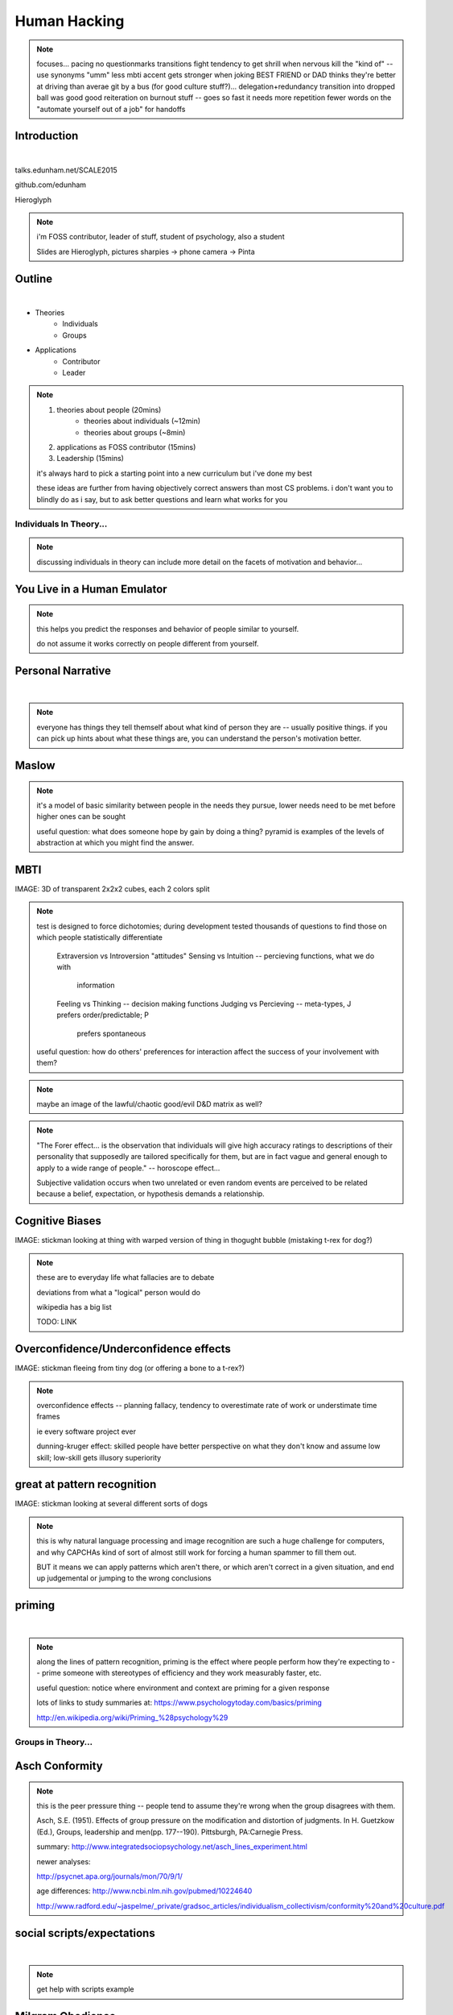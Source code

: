 =============
Human Hacking
=============

.. note:: focuses...
    pacing
    no questionmarks
    transitions
    fight tendency to get shrill when nervous
    kill the "kind of" -- use synonyms
    "umm"
    less mbti
    accent gets stronger when joking
    BEST FRIEND or DAD thinks they're better at driving than averae
    git by a bus (for good culture stuff?)... delegation+redundancy
    transition into dropped ball was good
    good reiteration on burnout stuff -- goes so fast it needs more repetition
    fewer words on the "automate yourself out of a job" for handoffs

Introduction
------------

.. figure:: _drawn/hello.png
    :align: right
    :scale: 90%

|

talks.edunham.net/SCALE2015

github.com/edunham

Hieroglyph


.. note::
    i'm FOSS contributor, leader of stuff, student of psychology, also a
    student

    Slides are Hieroglyph, pictures sharpies -> phone camera -> Pinta

Outline
-------

|

.. figure:: _drawn/outline.png
    :align: right
    :scale: 35%

* Theories
    * Individuals
    * Groups
* Applications
    * Contributor
    * Leader

.. note::
    1) theories about people                    (20mins)
        * theories about individuals    (~12min)
        * theories about groups         (~8min)
    2) applications as FOSS contributor         (15mins)
    3) Leadership                               (15mins)

    it's always hard to pick a starting point into a new curriculum but i've
    done my best

    these ideas are further from having objectively correct answers than most
    CS problems. i don't want you to blindly do as i say, but to ask better
    questions and learn what works for you


Individuals In Theory...
========================

.. figure:: _drawn/in_theory.png
    :align: center

.. note::

    discussing individuals in theory can include more detail on the facets of
    motivation and behavior...

You Live in a Human Emulator
----------------------------

.. figure:: _drawn/metacognition_grayscale.png
    :align: center
    :scale: 50%

.. note::

    this helps you predict the responses and behavior of people similar to
    yourself.

    do not assume it works correctly on people different from yourself.

Personal Narrative
------------------

|

.. figure:: _drawn/narrative.png
    :align: center
    :scale: 50%


.. note::

    everyone has things they tell themself about what kind of person they are
    -- usually positive things. if you can pick up hints about what these
    things are, you can understand the person's motivation better.

Maslow
------

.. figure:: _drawn/maslow_grayscale.png
    :align: center
    :scale: 45%


.. note::

    it's a model of basic similarity between people in the needs they pursue,
    lower needs need to be met before higher ones can be sought

    useful question: what does someone hope by gain by doing a thing? pyramid
    is examples of the levels of abstraction at which you might find the
    answer.

MBTI
----

IMAGE: 3D of transparent 2x2x2 cubes, each 2 colors split

.. note:: test is designed to force dichotomies; during development tested
    thousands of questions to find those on which people statistically
    differentiate

          Extraversion vs Introversion "attitudes"
          Sensing vs Intuition -- percieving functions, what we do with
                                  information
          Feeling vs Thinking -- decision making functions
          Judging vs Percieving -- meta-types, J prefers order/predictable; P
                                   prefers spontaneous

    useful question: how do others' preferences for interaction affect the
    success of your involvement with them?

.. note:: maybe an image of the lawful/chaotic good/evil D&D matrix as well?

.. note::
    "The Forer effect... is the observation that individuals will give high
    accuracy ratings to descriptions of their personality that supposedly are
    tailored specifically for them, but are in fact vague and general enough
    to apply to a wide range of people." -- horoscope effect...

    Subjective validation occurs when two unrelated or even random events are
    perceived to be related because a belief, expectation, or hypothesis
    demands a relationship.

Cognitive Biases
----------------

IMAGE: stickman looking at thing with warped version of thing in thogught
bubble (mistaking t-rex for dog?)

.. note::
    these are to everyday life what fallacies are to debate

    deviations from what a "logical" person would do

    wikipedia has a big list

    TODO: LINK

Overconfidence/Underconfidence effects
--------------------------------------

IMAGE: stickman fleeing from tiny dog (or offering a bone to a t-rex?)


.. note::

    overconfidence effects -- planning fallacy, tendency to overestimate rate
    of work or understimate time frames

    ie every software project ever

    dunning-kruger effect: skilled people have better perspective on what they
    don't know and assume low skill; low-skill gets illusory superiority

great at pattern recognition
----------------------------

IMAGE: stickman looking at several different sorts of dogs


.. note::

    this is why natural language processing and image recognition are such a
    huge challenge for computers, and why CAPCHAs kind of sort of almost still
    work for forcing a human spammer to fill them out.

    BUT it means we can apply patterns which aren't there, or which aren't
    correct in a given situation, and end up judgemental or jumping to the
    wrong conclusions

priming
-------

|

.. figure:: _drawn/priming_colored.png
    :align: center
    :scale: 45%

.. note::

    along the lines of pattern recognition, priming is the effect where people
    perform how they're expecting to -- prime someone with stereotypes of
    efficiency and they work measurably faster, etc.

    useful question: notice where environment and context are priming for a
    given response

    lots of links to study summaries at:
    https://www.psychologytoday.com/basics/priming

    http://en.wikipedia.org/wiki/Priming_%28psychology%29

Groups in Theory...
===================

.. figure:: _drawn/groups_theory.png
    :align: center
    :scale: 50%

Asch Conformity
---------------

.. figure:: _drawn/asch_colored.png
    :align: center
    :scale: 30%

.. note::

    this is the peer pressure thing -- people tend to assume they're wrong
    when the group disagrees with them.

    Asch, S.E. (1951). Effects of group pressure on the modification and
    distortion of judgments. In H. Guetzkow (Ed.), Groups, leadership and
    men(pp. 177--190). Pittsburgh, PA:Carnegie Press. 

    summary:
    http://www.integratedsociopsychology.net/asch_lines_experiment.html

    newer analyses: 

    http://psycnet.apa.org/journals/mon/70/9/1/

    age differences: 
    http://www.ncbi.nlm.nih.gov/pubmed/10224640

    http://www.radford.edu/~jaspelme/_private/gradsoc_articles/individualism_collectivism/conformity%20and%20culture.pdf



social scripts/expectations
---------------------------

|

.. figure:: _drawn/npc.png
    :align: center
    :scale: 60%


.. note:: get help with scripts example



Milgram Obedience
-----------------

.. figure:: _drawn/milgram.png
    :align: center
    :scale: 50%

.. note::
        Milgram's book Obedience to Authority ISBN 0-06-176521-X

        virtual representation, observes that humans empathize with an avatar
        and obey authority to shock it anyway
        http://journals.plos.org/plosone/article?id=10.1371/journal.pone.0000039

        partial reproduction, stopping at 150V to avoid traumatizing
        participants, in 2009
        http://www.apa.org/pubs/journals/releases/amp-64-1-1.pdf

        and the replicated it on a fake French game show in 2010 and, surprise
        surprise, people zap others for TV authority too
        http://www.npr.org/templates/story/story.php?storyId=124838091

bystander effect
----------------

.. figure:: _drawn/bystander.png
    :align: center
    :scale: 40%

.. note::

    Somebody Else's Problem field, or SEP, is a cheap, easy, and staggeringly
    useful way of safely protecting something from unwanted eyes. It can run
    almost indefinitely on a flashlight/9 volt battery, and is able to do so
    because it utilizes a person's natural tendency to ignore things they
    don't easily accept, like, for example, aliens at a cricket match. Any
    object around which a S.E.P is applied will cease to be noticed, because
    any problems one may have understanding it (and therefore accepting its
    existence) become Somebody Else's. An object becomes not so much invisible
    as unnoticed.

    ever seen what happens when a leader goes "somebody needs to do X"? we'll
    talk about mitigating bystander effect in leadership section.

reciprocity
-----------

.. figure:: _drawn/reciprocity.png
    :align: center
    :scale: 30%


.. note:: attribution error fallacy, assumption that helps you -> likes you

mirroring / body language
-------------------------

.. figure:: _drawn/mirroring.png
    :align: center
    :scale: 40%

.. note::

    can you tell if they're interested in talking to one another?

    they're lines on a page!

    this is pattern recognition and recognition of *mirroring* -- when people
    are interested in something they lean in, open posture, etc. disinterested
    or defensive, closed posture, turn away, etc.

    http://www.ted.com/talks/amy_cuddy_your_body_language_shapes_who_you_are?language=en


Application Advice
==================

.. note:: just in general

doing science
-------------

.. figure:: _drawn/science.png
    :align: center
    :scale: 35%

.. note::

    turn ordinary experiences into learning about humans by:
    (be open-minded)
        * being observant
        * identifying and correcting for own biases (mood, perspective)

    what happened? (OBSERVATION)

    why did it happen? (HYPOTHESIS)

    how will changing the inputs change the output? (EXPERIMENT)

getting what you want
---------------------

|

.. figure:: _drawn/careful_wish.png
    :align: center
    :scale: 45%

.. note::
    what do you want? (if you don't know, try talking to Eliza)

    be careful what you wish for. Does it make life better or worse for
    others? If it's never happened before, get others feedback on whether it
    would be an improvement.

    If it'd harm others, examine whether your actual goal could be achieved
    some other way.

use your words carefully
------------------------

.. figure:: _drawn/wordchoice.png
    :align: center
    :scale: 50%

.. note::

    some terms imply a goal or a set of values, ie right/wrong, fair/unfair,
    good/bad. when using them, SPECIFY THE GOAL rather than trusting audience
    to guess what you were thinking.

.. note::
    recognize limitations of models

    generalizations useful for asking right questions, etc.

    differences != flaws, traits that're advantageous in some contexts are
    harmful in others.

    never assume you have enough context. observe what parts of the story
    you've made up, assume they're wrong, and proceed accordingly.

Applications
============

.. note::
    as a contributor

recognizing social norms
------------------------

.. figure:: _drawn/socialnorms.png
    :align: center
    :scale: 35%

.. note::
    lurk moar!

body language of online communication
-------------------------------------

.. figure:: _drawn/mirroring.png
    :align: left
    :scale: 35%

* nickname or address
* speech style
* grammar/punctuation

.. note::
    mirroring speech styles

    "Body language" of online communication:
        * sentence length/structure/punctuation ~= tone
        * word choice ~= style of dress or medium of meatspace comms (graffiti
          vs newsletter vs political speech)
        * presence/absence in IRC channel (rage quit = slamming door)
        * interrupting with offtopic or inane things ~= being fidgety and
          attention-seeking
        * typing super slowly ~= mumble or stutter
        * email address, handle, email sig ~= age, style of dress, gender


inviting conversation
---------------------

.. figure:: _drawn/inviting_conversation.png
    :align: center
    :scale: 40%

.. note::

    remember the part about living in a human emulator?

    we'll get into how to get a specific question answered from a project
    later; this is along the lines of generally making friends

    when do *you* feel safe approaching someone and then do it? give the
    situation those traits.

    * be present, calm, engaged in shared channels
    * subtly solve a problem of theirs

    storytime: trying to talk to linus at linuxcon vs plug


effective email
---------------

.. figure:: _drawn/email.png
    :align: center
    :scale: 50%

.. note::
    ditto the human emulator
    again look at your own inbox -- which important messages are still
    unanswered? why? because they're hard

    * use a good title
    * most people only see one ask per message
    * summarize w/ bullet points
    * anticipate questions -- know audience and purpose

social hierarchies and capital
------------------------------

.. figure:: _drawn/social_capital.png
    :align: center
    :scale: 50%

.. note::
    karma/popularity -- how do you judge others?

    DON'T LIE TO SOUND COOL
        * storytime: Google interviews if you rate yourself a 10 at a skill

    Making recommendations is a gamble of social capital, proportionate to the
    pain that'll ensue if the recommendation was wrong


stalking skills
---------------

.. figure:: _drawn/stalkskills.png
    :align: center
    :scale: 60%

.. note:: put free software or open source software or project name in search,
    use safesearch

    with the caveat that there are sometimes things you didn't want to know

    GitHub, IRC, social media

    news articles -- it's amazing what you learn by Googling somebody -- be
    prepared to feel like you invaded their privacy

    personal site/blog

    is their hostmask or email at custom domain?

As a FOSS Contributor
=====================

| 

.. note:: people are dumb, panicky animals quote was a REALLY GOOD transition

.. figure:: _drawn/as_a_contributor.png
    :align: center
    :scale: 50%

meritocracy
-----------

|

.. figure:: _drawn/meritocracy.png
    :align: center
    :scale: 40%

.. note::

    currency is fucks given, often measured in lines of code.
    passion/enthusiasm etc.

first impressions
-----------------

.. note::
    (that bit about pattern recognition) identify which patterns you'll match
    non-ridiculous handle -- be especially cautious of negative implications
    about any group, because the code reviewer might well be in that group
    (even sports teams)

    conform to channel/list behavior
        storytime: gifs vs no gifs, UA vs Intel

    ask questions well

IMAGE: irc convo over stickman's shoulder, "IM_NOT_LISTENING_TO_YOU" nick


asking good questions
---------------------

.. figure:: _drawn/madlibs.png
    :align: center
    :scale: 50%


.. note:: shows that you read the docs and that will make them very happy,
    especially the person who wrote the docs.

    KNOW WHAT YOU WANT

    I want ____ to ___ in order to ____. At ____, I read that ____ which makes
    me think that I should be able to get it to _____ by doing ______. But when I
    try to ______, ______ happens instead. Please help me ______.

    fit the pattern of contributors who've turned out to be useful

routes into a project
---------------------

.. figure:: _drawn/map_color.png
    :align: center
    :scale: 50%

.. note:: get out of dumb question free cards
    1) use it and fix a bug
    2) find a contributor you know and get mentored/introduced
    3) edunham's help with installdocs technique
    4) start your own project

improving docs
--------------

.. figure:: _drawn/write_docs.png
    :align: center
    :scale: 75%

.. note::
    For mega-karma just offer to do it yourself

    * first diagnose why they haven't been written already

        * not needed by target audience?

        * project doesn't care?

        * just not enough time / too much work (usually)?

    are you asking the right person?

    can/should you change project culture? (social influence)

routing around damage
---------------------

.. note::
    yes maybe it takes more effort; this means that you'll only do the things
    that're worth it

    storytime: pessimistic coworker and big new project idea (dobc)

they're ignoring my PRs!
------------------------

IMAGE: sketch shunning stickman (who's wearing a silly hat)

.. note::
    is your expectation realistic?

    what feedback have you gotten?

    where could you get some feedback?

    what's blocking them? can you help?

    the magic of "when shall I remind you..."

leveraging conferences
----------------------

.. figure:: _drawn/conferences.png
    :align: center
    :scale: 45%

.. note::
    hallway track

    when you get a business card, take notes

    FOLLOW-UP sets you apart

    when writing talk proposals, questions show that you know your audience

    stalk conference abstracts from past years to get a feel for tone

    for talks, more KNOW YOUR AUDIENCE -- do they prefer buzzwords, or data?
    Use cases, or test cases? Pictures, or code?

Leadership
==========

.. note:: Leadership tends to happen to people who work hard, are reliable,
    and are bad at saying 'no'. Here's what I wish someone had told me back
    when I started leading groups of humans (usually engineers).

    http://www.huffingtonpost.com/liz-orsquo/cant-say-no-say-yes-instead_b_4583052.html

    the emulator thing: which leaders do you look up to? why?

know your audience
------------------

.. figure:: _drawn/conferences.png
    :align: center
    :scale: 45%

.. note::
    goals, priorities, biases, culture, energy/time/resources

group culture
-------------

.. figure:: _drawn/groupculture.png
    :align: center
    :scale: 50%

.. note::                                                                       
    foster accountability -- CONSISTENCY                                        
                                                                                
    benefit of the doubt -- they chose best of percieved options. to change     
    future behavior, ADD MORE OPTIONS                                           
                                                                                
    empower... give people percieved buy-in, investment                            **you can't just say "our culture is going to be x". there's already one there.**

IMAGE: bunch of sketch people with big shared thought bubble with computer in
it, computer from email

identify assumptions
--------------------

.. figure:: _drawn/diversity_grayscale.png
    :align: center
    :scale: 40%

.. note::
    who's "everybody"? make statements about "everybody" in your group then
    challenge each assumption

diversity
---------

.. figure:: _drawn/diversity_grayscale.png
    :align: center
    :scale: 40%

.. note:: 
    recognize the difference between wanting people who *think differently* and
    people who *look different*.

.. note::
    discrimination:

    just inconsistent enforcement of rules, or different rules for different
    people. priveledge == "private law". whether it's ok seems to be based on
    whether it uses a differnce that people can control -- ie commit bit for those
    with more code in the repo
                                                                                
    **Discrimination** is when the rules are enforced inconsistently, different 
    rules for different people. Priveledge literally means **private law**.     
                                                                                
    Prevent it by choosing rules that *can* be consistently applied to          
    everybody -- be careful of **assumptions** about hardware or monetary       
    resources, time zones and geographic constraints

delegation
----------

.. note:: 
    successful leadership is when everybody else does the work                  
                                                                                
    the bus problem (git-bus)

    EMPOWER minions
    knowing it'll happen == knowing who'll do it

.. figure:: _drawn/delegation_colored.png
    :align: center
    :scale: 40%

delegation: timing
------------------

.. figure:: _drawn/calendar.png
    :align: center
    :scale: 45%

manage burnout
--------------

IMAGE: sketches waving papers at sad-looking Stickman

.. note:: 
    dropped balls aren't noticed as much as you think; monitor own state carefully
    so burnout doesn't sneak up

    burnout.io

leadership handoff
------------------

.. note::
    start ASAP when you realize you'll need to

    makes life easier for YOU, not just newbie
    
    madlibs of tasks, share responsibilities, "puppet" them for smoother
    transition if they're not confident yet, recognize their differences

IMAGE: stickman saying speechbubble of map to sketch, who says speech bubble
of map to crowd


troll-proofing
--------------

.. figure:: _drawn/notrolls_grayred.png
    :align: center
    :scale: 35%

.. note::
    clear codes of conduct, clear expectations that reflect the community's
    standards

    buy-in from group on code of conduct

    communications on the record -- encourages you to behave better, as well


and if that didn't work
-----------------------

.. figure:: _drawn/trollconvo_uncolored.png
    :align: center
    :scale: 35%

.. note::
    don't make it worse

    if someone's unduly offended and just wants to make a scene, get them to
    propose rules that could be enforced equally on everyone (sometimes helps
    improve self-awareness)

get someone out
---------------

IMAGE: stickman and sketch shoving troll through a doorway

.. note::
    LAST resort
    why aren't they able to play well with others?
    * path of least resistance?
    * insufficient information?
    avoid "right" and "wrong" -- all they'll do is alienate people and encourage
    you to make unidentified assumptions

teaching
--------

.. note:: 

    how you learned it -> how you teach it

know your audience?
-------------------

.. note::                                                                       
    A few gotchas about teaching:                                               
    * more KNOW YOUR AUDIENCE                                                   
    * people do not like embarrassing themselves or standing out                
    * you're all here because you're pretty knowledgeable about Linux, does     
      anyone not know why we choose Linux over other operating systems?         
      * then an anonymous Google poll link                                      
      * then we look at the poll results vs the presenter's impression of the   
        room's knowledge  

Q&A
---

.. figure:: _drawn/hello.png
    :align: right
    :scale: 90%

|

talks.edunham.net/SCALE2015

github.com/edunham

Hieroglyph



